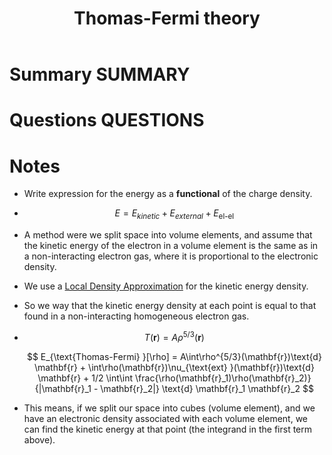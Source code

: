 #+TITLE: Thomas-Fermi theory
* Summary :SUMMARY:
* Questions :QUESTIONS:
* Notes
  :LOGBOOK:
  CLOCK: [2021-03-06 Sat 19:08]--[2021-03-06 Sat 19:11] =>  0:03
  :END:

  - Write expression for the energy as a *functional* of the charge
    density.

  - \[ E = E_{kinetic} + E_{external} + E_{\text{el-el} } \]


  - A method were we split space into volume elements, and assume that
    the kinetic energy of the electron in a volume element is the same
    as in a non-interacting electron gas, where it is proportional to
    the electronic density.
  - We use a [[file:2021-03-06--19-24-13--local_density_approximation.org][Local Density Approximation]] for the kinetic energy
    density.
  - So we way that the kinetic energy density at each point is equal
    to that found in a non-interacting homogeneous electron gas.
  - \[ T(\mathbf{r}) = A\rho^{5/3}(\mathbf{r}) \]

    \[ E_{\text{Thomas-Fermi} }[\rho] =  A\int\rho^{5/3}(\mathbf{r})\text{d} \mathbf{r}  + \int\rho(\mathbf{r})\nu_{\text{ext} }(\mathbf{r})\text{d}  \mathbf{r}    + 1/2 \int\int   \frac{\rho(\mathbf{r}_1)\rho(\mathbf{r}_2)}{|\mathbf{r}_1 -      \mathbf{r}_2|} \text{d} \mathbf{r}_1 \mathbf{r}_2 \]
  - This means, if we split our space into cubes (volume element), and we have an
    electronic density associated with each volume element, we can
    find the kinetic energy at that point (the integrand in the first
    term above).
